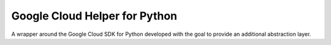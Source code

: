 ===============================
Google Cloud Helper for Python
===============================
A wrapper around the Google Cloud SDK for Python developed with the goal to provide an additional abstraction layer.


